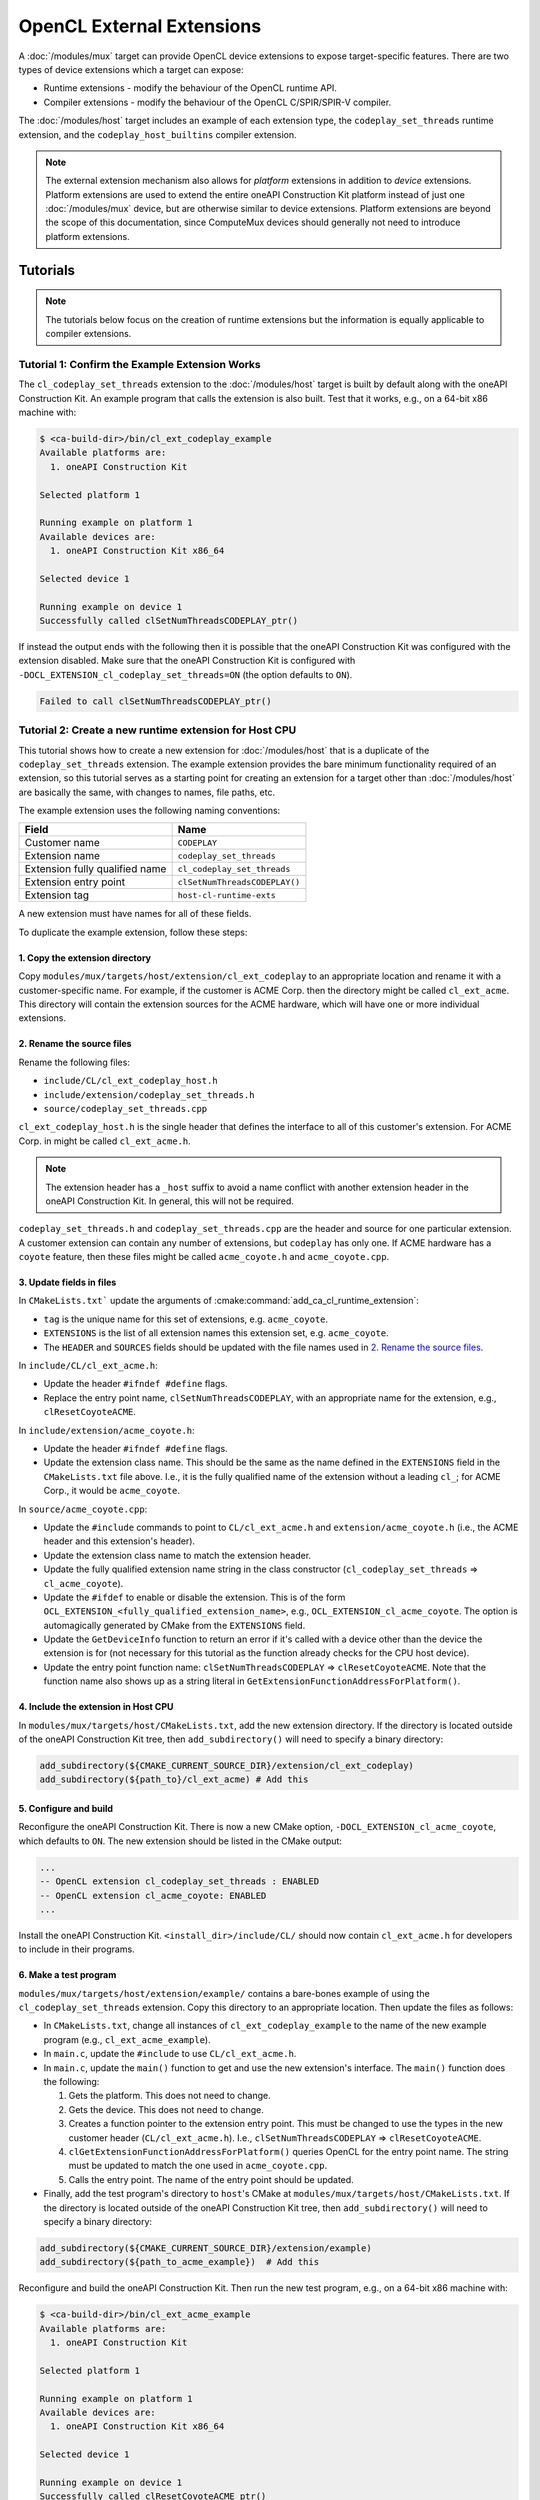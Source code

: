 OpenCL External Extensions
==========================

A :doc:`/modules/mux` target can provide OpenCL device extensions to expose
target-specific features. There are two types of device extensions which a
target can expose:

* Runtime extensions - modify the behaviour of the OpenCL runtime API.
* Compiler extensions - modify the behaviour of the OpenCL C/SPIR/SPIR-V
  compiler.

The :doc:`/modules/host` target includes an example of each extension type, the
``codeplay_set_threads`` runtime extension, and the ``codeplay_host_builtins``
compiler extension.

.. note::
   The external extension mechanism also allows for *platform* extensions in
   addition to *device* extensions. Platform extensions are used to extend the
   entire oneAPI Construction Kit platform instead of just one :doc:`/modules/mux`
   device, but are otherwise similar to device extensions. Platform extensions
   are beyond the scope of this documentation, since ComputeMux devices should
   generally not need to introduce platform extensions.

Tutorials
---------

.. note::
   The tutorials below focus on the creation of runtime extensions but the
   information is equally applicable to compiler extensions.

Tutorial 1: Confirm the Example Extension Works
^^^^^^^^^^^^^^^^^^^^^^^^^^^^^^^^^^^^^^^^^^^^^^^

The ``cl_codeplay_set_threads`` extension to the :doc:`/modules/host` target is
built by default along with the oneAPI Construction Kit. An example program that
calls the extension is also built. Test that it works, e.g., on a 64-bit x86 machine
with:

.. code-block:: console

   $ <ca-build-dir>/bin/cl_ext_codeplay_example
   Available platforms are:
     1. oneAPI Construction Kit

   Selected platform 1

   Running example on platform 1
   Available devices are:
     1. oneAPI Construction Kit x86_64

   Selected device 1

   Running example on device 1
   Successfully called clSetNumThreadsCODEPLAY_ptr()

If instead the output ends with the following then it is possible that
the oneAPI Construction Kit was configured with the extension disabled.
Make sure that the oneAPI Construction Kit is configured with
``-DOCL_EXTENSION_cl_codeplay_set_threads=ON`` (the option defaults to
``ON``).

.. code-block:: console

   Failed to call clSetNumThreadsCODEPLAY_ptr()

Tutorial 2: Create a new runtime extension for Host CPU
^^^^^^^^^^^^^^^^^^^^^^^^^^^^^^^^^^^^^^^^^^^^^^^^^^^^^^^

This tutorial shows how to create a new extension for :doc:`/modules/host` that
is a duplicate of the ``codeplay_set_threads`` extension. The example extension
provides the bare minimum functionality required of an extension, so this
tutorial serves as a starting point for creating an extension for a target
other than :doc:`/modules/host` are basically the same, with changes to names,
file paths, etc.

The example extension uses the following naming conventions:

+--------------------------------+-------------------------------+
| Field                          | Name                          |
+================================+===============================+
| Customer name                  | ``CODEPLAY``                  |
+--------------------------------+-------------------------------+
| Extension name                 | ``codeplay_set_threads``      |
+--------------------------------+-------------------------------+
| Extension fully qualified name | ``cl_codeplay_set_threads``   |
+--------------------------------+-------------------------------+
| Extension entry point          | ``clSetNumThreadsCODEPLAY()`` |
+--------------------------------+-------------------------------+
| Extension tag                  | ``host-cl-runtime-exts``      |
+--------------------------------+-------------------------------+

A new extension must have names for all of these fields.

To duplicate the example extension, follow these steps:

1. Copy the extension directory
~~~~~~~~~~~~~~~~~~~~~~~~~~~~~~~

Copy ``modules/mux/targets/host/extension/cl_ext_codeplay`` to an appropriate
location and rename it with a customer-specific name. For example, if the
customer is ACME Corp. then the directory might be called ``cl_ext_acme``. This
directory will contain the extension sources for the ACME hardware, which will
have one or more individual extensions.

2. Rename the source files
~~~~~~~~~~~~~~~~~~~~~~~~~~

Rename the following files:

* ``include/CL/cl_ext_codeplay_host.h``
* ``include/extension/codeplay_set_threads.h``
* ``source/codeplay_set_threads.cpp``

``cl_ext_codeplay_host.h`` is the single header that defines the interface to
all of this customer's extension. For ACME Corp. in might be called
``cl_ext_acme.h``.

.. note::
   The extension header has a ``_host`` suffix to avoid a name conflict with
   another extension header in the oneAPI Construction Kit. In general, this
   will not be required.

``codeplay_set_threads.h`` and ``codeplay_set_threads.cpp`` are the header and
source for one particular extension. A customer extension can contain any
number of extensions, but ``codeplay`` has only one. If ACME hardware has a
``coyote`` feature, then these files might be called ``acme_coyote.h`` and
``acme_coyote.cpp``.

3. Update fields in files
~~~~~~~~~~~~~~~~~~~~~~~~~

In ``CMakeLists.txt``` update the arguments of
:cmake:command:`add_ca_cl_runtime_extension`:

* ``tag`` is the unique name for this set of extensions, e.g. ``acme_coyote``.
* ``EXTENSIONS`` is the list of all extension names this extension set, e.g.
  ``acme_coyote``.
* The ``HEADER`` and ``SOURCES`` fields should be updated with the file names
  used in `2. Rename the source files`_.

In ``include/CL/cl_ext_acme.h``:

* Update the header ``#ifndef #define`` flags.
* Replace the entry point name, ``clSetNumThreadsCODEPLAY``, with an
  appropriate name for the extension, e.g., ``clResetCoyoteACME``.

In ``include/extension/acme_coyote.h``:

* Update the header ``#ifndef #define`` flags.
* Update the extension class name. This should be the same as the name defined
  in the ``EXTENSIONS`` field in the ``CMakeLists.txt`` file above. I.e., it is the
  fully qualified name of the extension without a leading ``cl_``; for ACME
  Corp., it would be ``acme_coyote``.

In ``source/acme_coyote.cpp``:

* Update the ``#include`` commands to point to ``CL/cl_ext_acme.h`` and
  ``extension/acme_coyote.h`` (i.e., the ACME header and this extension's
  header).
* Update the extension class name to match the extension header.
* Update the fully qualified extension name string in the class constructor
  (``cl_codeplay_set_threads`` => ``cl_acme_coyote``).
* Update the ``#ifdef`` to enable or disable the extension. This is of the form
  ``OCL_EXTENSION_<fully_qualified_extension_name>``, e.g.,
  ``OCL_EXTENSION_cl_acme_coyote``. The option is automagically generated by
  CMake from the ``EXTENSIONS`` field.
* Update the ``GetDeviceInfo`` function to return an error if it's called with
  a device other than the device the extension is for (not necessary for this
  tutorial as the function already checks for the CPU host device).
* Update the entry point function name: ``clSetNumThreadsCODEPLAY`` =>
  ``clResetCoyoteACME``. Note that the function name also shows up as a string
  literal in ``GetExtensionFunctionAddressForPlatform()``.

4. Include the extension in Host CPU
~~~~~~~~~~~~~~~~~~~~~~~~~~~~~~~~~~~~

In ``modules/mux/targets/host/CMakeLists.txt``, add the new extension
directory. If the directory is located outside of the oneAPI Construction Kit
tree, then ``add_subdirectory()`` will need to specify a binary directory:

.. code-block:: cmake

   add_subdirectory(${CMAKE_CURRENT_SOURCE_DIR}/extension/cl_ext_codeplay)
   add_subdirectory(${path_to}/cl_ext_acme) # Add this

5. Configure and build
~~~~~~~~~~~~~~~~~~~~~~

Reconfigure the oneAPI Construction Kit. There is now a new CMake option,
``-DOCL_EXTENSION_cl_acme_coyote``, which defaults to ``ON``. The new extension
should be listed in the CMake output:

.. code-block:: console

   ...
   -- OpenCL extension cl_codeplay_set_threads : ENABLED
   -- OpenCL extension cl_acme_coyote: ENABLED
   ...

Install the oneAPI Construction Kit. ``<install_dir>/include/CL/`` should
now contain ``cl_ext_acme.h`` for developers to include in their programs.

6. Make a test program
~~~~~~~~~~~~~~~~~~~~~~

``modules/mux/targets/host/extension/example/`` contains a bare-bones example of
using the ``cl_codeplay_set_threads`` extension. Copy this directory to an
appropriate location. Then update the files as follows:

* In ``CMakeLists.txt``, change all instances of ``cl_ext_codeplay_example`` to
  the name of the new example program (e.g., ``cl_ext_acme_example``).
* In ``main.c``, update the ``#include`` to use ``CL/cl_ext_acme.h``.
* In ``main.c``, update the ``main()`` function to get and use the new
  extension's interface. The ``main()`` function does the following:

  1. Gets the platform. This does not need to change.
  2. Gets the device. This does not need to change.
  3. Creates a function pointer to the extension entry point. This must be
     changed to use the types in the new customer header
     (``CL/cl_ext_acme.h``). I.e., ``clSetNumThreadsCODEPLAY`` =>
     ``clResetCoyoteACME``.
  4. ``clGetExtensionFunctionAddressForPlatform()`` queries OpenCL for the
     entry point name. The string must be updated to match the one used in
     ``acme_coyote.cpp``.
  5. Calls the entry point. The name of the entry point should be updated.
* Finally, add the test program's directory to ``host``'s CMake at
  ``modules/mux/targets/host/CMakeLists.txt``. If the directory is located
  outside of the oneAPI Construction Kit tree, then ``add_subdirectory()``
  will need to specify a binary directory:

.. code-block:: cmake

   add_subdirectory(${CMAKE_CURRENT_SOURCE_DIR}/extension/example)
   add_subdirectory(${path_to_acme_example})  # Add this

Reconfigure and build the oneAPI Construction Kit. Then run the new test
program, e.g., on a 64-bit x86 machine with:

.. code-block:: console

   $ <ca-build-dir>/bin/cl_ext_acme_example
   Available platforms are:
     1. oneAPI Construction Kit

   Selected platform 1

   Running example on platform 1
   Available devices are:
     1. oneAPI Construction Kit x86_64

   Selected device 1

   Running example on device 1
   Successfully called clResetCoyoteACME_ptr()

How to ...
----------

How to Add a Second Extension
^^^^^^^^^^^^^^^^^^^^^^^^^^^^^

A customer extension can have any number of individual extensions. For example,
the ACME Corp. from `Tutorial 2: Create a new runtime extension for Host CPU`_
might have a second extension, ``cl_acme_anvil``, which requires a second entry
point, ``clDropAnvilACME()``. Adding this second extension requires the
following in the extension's source:

1. The library header in ``include/CL/`` must ``typedef`` the entry point
   function pointer and declare the entry point function.
2. ``include/extension/`` must contain a new header for the extension (e.g.,
   ``acme_anvil.h``).
3. ``source/`` must contain the source file for the extension (e.g.,
   ``acme_anvil.cpp``).
4. In ``CMakeLists.txt``, the ``EXTENSIONS`` parameter on
   :cmake:command:`add_ca_cl_runtime_extension` must list both extensions
   (e.g., ``EXTENSIONS acme_coyote acme_anvil``).
5. In ``CMakeLists.txt``, the ``SOURCES`` parameter on
   :cmake:command:`add_ca_cl_runtime_extension` must list the new source and
   header file.

How to Add a UnitCL test of a new Extension
^^^^^^^^^^^^^^^^^^^^^^^^^^^^^^^^^^^^^^^^^^^

UnitCL has an interface for adding extra tests, described in
:doc:`test/unitcl`. An appropriate ``CMakeLists.txt`` of the
:doc:`/modules/mux` target pulls in the required test files. An example is the
``cl_codeplay_set_threads`` extension from :doc:`/modules/host`. The use of the
UnitCL interface can be seen in
``modules/mux/targets/host/test/CMakeLists.txt``. The extension test is
contained in ``modules/mux/targets/host/test/UnitCL/cl_ext_codeplay.cpp``.

Explanation
-----------

Extension API Headers in ``CL``
^^^^^^^^^^^^^^^^^^^^^^^^^^^^^^^

Each extension set provides a header in ``CL/<name>.h`` for developers making
use of the extensions in that set. This file is merely the developer API, and
it is the only interface to the extensions. For each extension, it will
normally define an entry point function and a pointer type for that function.
It should not define anything internal to the extensions.  Developers will link
against this file.

Extension Source
^^^^^^^^^^^^^^^^

The extension sources (including any headers other than the single header in
``CL``) are internal to the extensions, and are compiled into the oneAPI
Construction Kit. Developers writing OpenCL applications will not see these files.
The only interface into the extension implementation is through the API header in
``CL``.

Extension Entry Points
^^^^^^^^^^^^^^^^^^^^^^

.. danger::
   A device extension may be called with a different OpenCL device that does
   not support that extension. **It is the responsibility of the extension
   developer to ensure that a mismatch between extension and device is handled
   correctly**.

The oneAPI Construction Kit queries extensions' entry points to determine what
they support. Consequently, a device extension must be able to correctly handle
a situation where it's called with a different device. For example, OpenCL users
use ``clGetDeviceInfo()`` with either the ``CL_DEVICE_EXTENSIONS`` or the
``CL_DEVICE_EXTENSIONS_WITH_VERSION`` parameter to determine which extensions a
device supports. All extensions derive from the ``extension`` base class, and
the base class provides the necessary functionality for reporting extension
name strings in ``extension::GetDeviceInfo()``. An extension **must not** allow
the base class's ``GetDeviceInfo()`` to be called if the device does not
support the extension. Otherwise, the base class will report the extension name
string, and the OpenCL user will be led to believe that the device supports the
extension.


Extension CMake
^^^^^^^^^^^^^^^

Extensions are integrated into the oneAPI Construction Kit build system using the
:cmake:command:`add_ca_cl_runtime_extension` and
:cmake:command:`add_ca_cl_compiler_extension` CMake commands. These functions
store the information required later in the build and is used in
``source/cl/source/extension/CMakeLists.txt``. Any CMake target which depends
on the ``CL`` target also gains access to extensions enabled during CMake
configuration.

Extension Testing
^^^^^^^^^^^^^^^^^

Every extension should be thoroughly tested with unit tests. See `How to Add a
UnitCL test of a new Extension`_.

Testing should include the extensions' entry points, all possible return
values, and any interactions extensions may have with other parts of OpenCL.
For example, if an extension creates a special type of memory object, unit
tests should check that existing OpenCL API calls correctly handle this new
memory object. Existing unit tests of OpenCL calls can be found in
``source/cl/test/UnitCL/source``.

Extension Documentation
^^^^^^^^^^^^^^^^^^^^^^^

Extensions should be documented. An example is the
:doc:`/modules/mux/targets/host/extension/cl_codeplay_set_threads` extension.

Reference
---------

The :cmake:command:`add_ca_cl_runtime_extension` and
:cmake:command:`add_ca_cl_compiler_extension` CMake commands should be used to
integrate target extensions into the oneAPI Construction Kit build.
